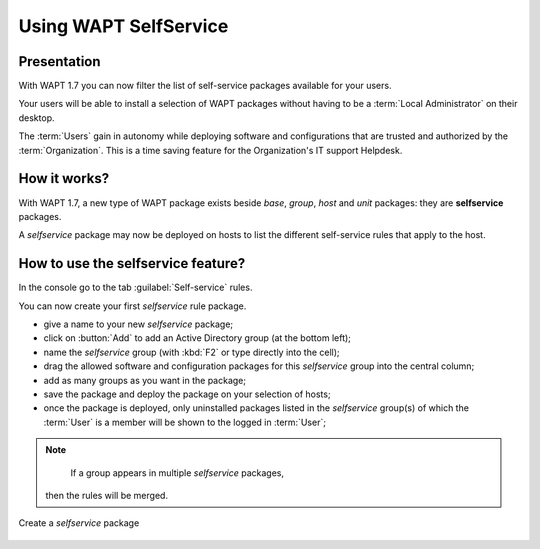 .. Reminder for header structure :
   Niveau 1 : ====================
   Niveau 2 : --------------------
   Niveau 3 : ++++++++++++++++++++
   Niveau 4 : """"""""""""""""""""
   Niveau 5 : ^^^^^^^^^^^^^^^^^^^^

.. meta::
   :description: Using WAPT SelfService
   :keywords: WAPT, selfservice, documentation

.. _wapt-selfservice:

Using WAPT SelfService
======================

.. versionadded:: 1.7 Enterprise

Presentation
------------

With WAPT 1.7 you can now filter the list of self-service packages available
for your users.

Your users will be able to install a selection of WAPT packages
without having to be a :term:`Local Administrator` on their desktop.

The :term:`Users` gain in autonomy while deploying software and configurations
that are trusted and authorized by the :term:`Organization`.
This is a time saving feature for the Organization's IT support Helpdesk.

How it works?
-------------

With WAPT 1.7, a new type of WAPT package exists beside *base*, *group*,
*host* and *unit* packages: they are **selfservice** packages.

A *selfservice* package may now be deployed on hosts to list the different
self-service rules that apply to the host.

How to use the **selfservice** feature?
---------------------------------------

In the console go to the tab :guilabel:`Self-service` rules.

You can now create your first *selfservice* rule package.

* give a name to your new *selfservice* package;

* click on :button:`Add` to add an Active Directory group (at the bottom left);

* name the *selfservice* group (with :kbd:`F2` or type directly into the cell);

* drag the allowed software and configuration packages
  for this *selfservice* group into the central column;

* add as many groups as you want in the package;

* save the package and deploy the package on your selection of hosts;

* once the package is deployed, only uninstalled packages listed
  in the *selfservice* group(s) of which the :term:`User` is a member
  will be shown to the logged in :term:`User`;

.. note::

	If a group appears in multiple *selfservice* packages,
  then the rules will be merged.

.. figure:: wapt_console-selfservice.png
   :align: center
   :alt: Create a self-service package

   Create a *selfservice* package
